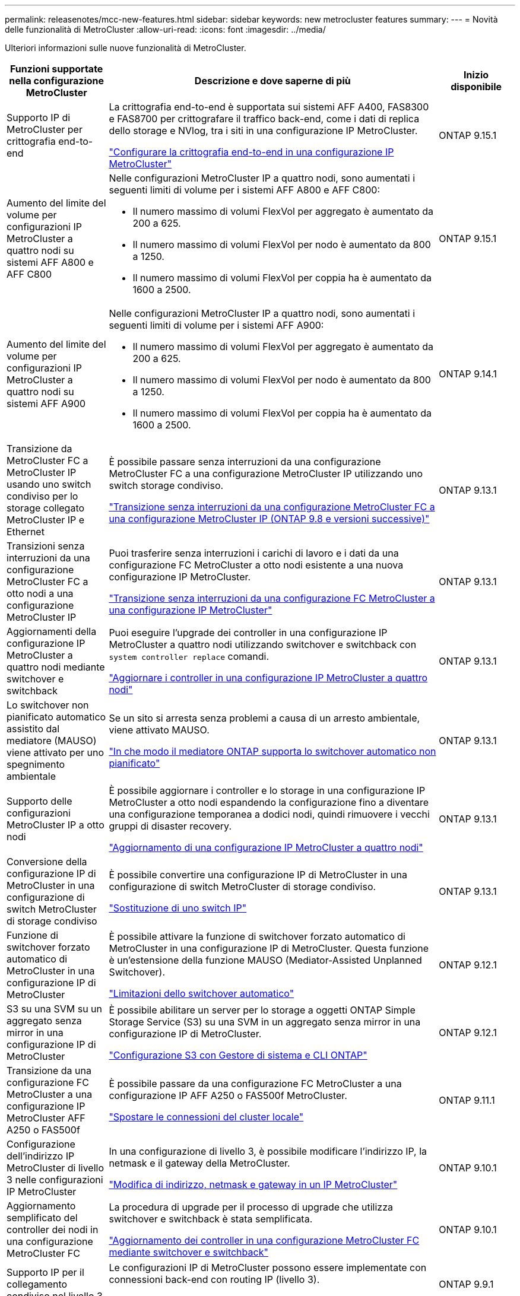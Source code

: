 ---
permalink: releasenotes/mcc-new-features.html 
sidebar: sidebar 
keywords: new metrocluster features 
summary:  
---
= Novità delle funzionalità di MetroCluster
:allow-uri-read: 
:icons: font
:imagesdir: ../media/


[role="lead"]
Ulteriori informazioni sulle nuove funzionalità di MetroCluster.

[cols="20,65,15"]
|===
| Funzioni supportate nella configurazione MetroCluster | Descrizione e dove saperne di più | Inizio disponibile 


 a| 
Supporto IP di MetroCluster per crittografia end-to-end
 a| 
La crittografia end-to-end è supportata sui sistemi AFF A400, FAS8300 e FAS8700 per crittografare il traffico back-end, come i dati di replica dello storage e NVlog, tra i siti in una configurazione IP MetroCluster.

link:../maintain/task-configure-encryption.html["Configurare la crittografia end-to-end in una configurazione IP MetroCluster"]
 a| 
ONTAP 9.15.1



 a| 
Aumento del limite del volume per configurazioni IP MetroCluster a quattro nodi su sistemi AFF A800 e AFF C800
 a| 
Nelle configurazioni MetroCluster IP a quattro nodi, sono aumentati i seguenti limiti di volume per i sistemi AFF A800 e AFF C800:

* Il numero massimo di volumi FlexVol per aggregato è aumentato da 200 a 625.
* Il numero massimo di volumi FlexVol per nodo è aumentato da 800 a 1250.
* Il numero massimo di volumi FlexVol per coppia ha è aumentato da 1600 a 2500.

 a| 
ONTAP 9.15.1



 a| 
Aumento del limite del volume per configurazioni IP MetroCluster a quattro nodi su sistemi AFF A900
 a| 
Nelle configurazioni MetroCluster IP a quattro nodi, sono aumentati i seguenti limiti di volume per i sistemi AFF A900:

* Il numero massimo di volumi FlexVol per aggregato è aumentato da 200 a 625.
* Il numero massimo di volumi FlexVol per nodo è aumentato da 800 a 1250.
* Il numero massimo di volumi FlexVol per coppia ha è aumentato da 1600 a 2500.

 a| 
ONTAP 9.14.1



 a| 
Transizione da MetroCluster FC a MetroCluster IP usando uno switch condiviso per lo storage collegato MetroCluster IP e Ethernet
 a| 
È possibile passare senza interruzioni da una configurazione MetroCluster FC a una configurazione MetroCluster IP utilizzando uno switch storage condiviso.

https://docs.netapp.com/us-en/ontap-metrocluster/transition/concept_nondisruptively_transitioning_from_a_four_node_mcc_fc_to_a_mcc_ip_configuration.html["Transizione senza interruzioni da una configurazione MetroCluster FC a una configurazione MetroCluster IP (ONTAP 9.8 e versioni successive)"]
 a| 
ONTAP 9.13.1



 a| 
Transizioni senza interruzioni da una configurazione MetroCluster FC a otto nodi a una configurazione MetroCluster IP
 a| 
Puoi trasferire senza interruzioni i carichi di lavoro e i dati da una configurazione FC MetroCluster a otto nodi esistente a una nuova configurazione IP MetroCluster.

https://docs.netapp.com/us-en/ontap-metrocluster/transition/concept_nondisruptively_transitioning_from_a_four_node_mcc_fc_to_a_mcc_ip_configuration.html["Transizione senza interruzioni da una configurazione FC MetroCluster a una configurazione IP MetroCluster"]
 a| 
ONTAP 9.13.1



 a| 
Aggiornamenti della configurazione IP MetroCluster a quattro nodi mediante switchover e switchback
 a| 
Puoi eseguire l'upgrade dei controller in una configurazione IP MetroCluster a quattro nodi utilizzando switchover e switchback con `system controller replace` comandi.

https://docs.netapp.com/us-en/ontap-metrocluster/upgrade/task_upgrade_controllers_system_control_commands_in_a_four_node_mcc_ip.html["Aggiornare i controller in una configurazione IP MetroCluster a quattro nodi"]
 a| 
ONTAP 9.13.1



 a| 
Lo switchover non pianificato automatico assistito dal mediatore (MAUSO) viene attivato per uno spegnimento ambientale
 a| 
Se un sito si arresta senza problemi a causa di un arresto ambientale, viene attivato MAUSO.

https://docs.netapp.com/us-en/ontap-metrocluster/install-ip/concept-ontap-mediator-supports-automatic-unplanned-switchover.html["In che modo il mediatore ONTAP supporta lo switchover automatico non pianificato"]
 a| 
ONTAP 9.13.1



 a| 
Supporto delle configurazioni MetroCluster IP a otto nodi
 a| 
È possibile aggiornare i controller e lo storage in una configurazione IP MetroCluster a otto nodi espandendo la configurazione fino a diventare una configurazione temporanea a dodici nodi, quindi rimuovere i vecchi gruppi di disaster recovery.

https://docs.netapp.com/us-en/ontap-metrocluster/upgrade/task_refresh_4n_mcc_ip.html["Aggiornamento di una configurazione IP MetroCluster a quattro nodi"]
 a| 
ONTAP 9.13.1



 a| 
Conversione della configurazione IP di MetroCluster in una configurazione di switch MetroCluster di storage condiviso
 a| 
È possibile convertire una configurazione IP di MetroCluster in una configurazione di switch MetroCluster di storage condiviso.

https://docs.netapp.com/us-en/ontap-metrocluster/maintain/task_replace_an_ip_switch.html["Sostituzione di uno switch IP"]
 a| 
ONTAP 9.13.1



 a| 
Funzione di switchover forzato automatico di MetroCluster in una configurazione IP di MetroCluster
 a| 
È possibile attivare la funzione di switchover forzato automatico di MetroCluster in una configurazione IP di MetroCluster. Questa funzione è un'estensione della funzione MAUSO (Mediator-Assisted Unplanned Switchover).

https://docs.netapp.com/us-en/ontap-metrocluster/install-ip/concept-risks-limitations-automatic-switchover.html["Limitazioni dello switchover automatico"]
 a| 
ONTAP 9.12.1



 a| 
S3 su una SVM su un aggregato senza mirror in una configurazione IP di MetroCluster
 a| 
È possibile abilitare un server per lo storage a oggetti ONTAP Simple Storage Service (S3) su una SVM in un aggregato senza mirror in una configurazione IP di MetroCluster.

https://docs.netapp.com/us-en/ontap/s3-config/index.html#s3-configuration-with-system-manager-and-the-ontap-cli["Configurazione S3 con Gestore di sistema e CLI ONTAP"]
 a| 
ONTAP 9.12.1



 a| 
Transizione da una configurazione FC MetroCluster a una configurazione IP MetroCluster AFF A250 o FAS500f
 a| 
È possibile passare da una configurazione FC MetroCluster a una configurazione IP AFF A250 o FAS500f MetroCluster.

https://docs.netapp.com/us-en/ontap-metrocluster/transition/task_move_cluster_connections.html#which-connections-to-move["Spostare le connessioni del cluster locale"]
 a| 
ONTAP 9.11.1



 a| 
Configurazione dell'indirizzo IP MetroCluster di livello 3 nelle configurazioni IP MetroCluster
 a| 
In una configurazione di livello 3, è possibile modificare l'indirizzo IP, la netmask e il gateway della MetroCluster.

https://docs.netapp.com/us-en/ontap-metrocluster/install-ip/task_modify_ip_netmask_gateway_properties.html["Modifica di indirizzo, netmask e gateway in un IP MetroCluster"]
 a| 
ONTAP 9.10.1



 a| 
Aggiornamento semplificato del controller dei nodi in una configurazione MetroCluster FC
 a| 
La procedura di upgrade per il processo di upgrade che utilizza switchover e switchback è stata semplificata.

https://docs.netapp.com/us-en/ontap-metrocluster/upgrade/task_upgrade_controllers_in_a_four_node_fc_mcc_us_switchover_and_switchback_mcc_fc_4n_cu.html["Aggiornamento dei controller in una configurazione MetroCluster FC mediante switchover e switchback"]
 a| 
ONTAP 9.10.1



 a| 
Supporto IP per il collegamento condiviso nel livello 3
 a| 
Le configurazioni IP di MetroCluster possono essere implementate con connessioni back-end con routing IP (livello 3).

https://docs.netapp.com/us-en/ontap-metrocluster/install-ip/concept_considerations_layer_3.html["Considerazioni per le reti wide-area di livello 3"]
 a| 
ONTAP 9.9.1



 a| 
Supporto per cluster a 8 nodi
 a| 
I cluster permanenti a 8 nodi sono supportati nelle configurazioni IP e fabric-attached.

https://docs.netapp.com/us-en/ontap-metrocluster/install-ip/task_install_and_cable_the_mcc_components.html["Installazione e cablaggio dei componenti MetroCluster"]
 a| 
ONTAP 9.9.1



 a| 
Interfaccia semplificata per la gestione delle operazioni di IP MetroCluster con System Manager
 a| 
Puoi gestire le operazioni di IP MetroCluster con System Manager, inclusa la configurazione di siti IP MetroCluster, l'associazione dei siti e la configurazione dei cluster.

https://docs.netapp.com/us-en/ontap/concept_metrocluster_manage_nodes.html["Gestire siti MetroCluster"]
 a| 
ONTAP 9,8



 a| 
Switchover e switchback di IP MetroCluster con System Manager
 a| 
Puoi utilizzare System Manager per eseguire tutti i passaggi di procedure di switchover e switchback pianificate o non pianificate per le configurazioni IP MetroCluster.

https://docs.netapp.com/us-en/ontap/task_metrocluster_switchover_switchback.html["Switchover e switchback MetroCluster"]
 a| 
ONTAP 9,8



 a| 
Transizione da configurazioni MetroCluster FC a MetroCluster IP
 a| 
È supportata la transizione dei workload e dei dati da una configurazione FC MetroCluster a quattro nodi esistente a una nuova configurazione MetroCluster IP.

https://docs.netapp.com/us-en/ontap-metrocluster/upgrade/concept_choosing_an_upgrade_method_mcc.html["Aggiornare, aggiornare o espandere la configurazione di MetroCluster"]

https://docs.netapp.com/us-en/ontap-metrocluster/transition/concept_choosing_your_transition_procedure_mcc_transition.html["Transizione da MetroCluster FC a MetroCluster IP"]
 a| 
ONTAP 9,8



 a| 
Nuove procedure di aggiornamento e aggiornamento
 a| 
È supportato l'aggiornamento o il refresh hardware delle configurazioni MetroCluster FC e IP a quattro nodi.

https://docs.netapp.com/us-en/ontap-metrocluster/upgrade/concept_choosing_an_upgrade_method_mcc.html["Aggiornare, aggiornare o espandere la configurazione di MetroCluster"]

https://docs.netapp.com/us-en/ontap-metrocluster/transition/concept_choosing_your_transition_procedure_mcc_transition.html["Transizione da MetroCluster FC a MetroCluster IP"]
 a| 
ONTAP 9,8



 a| 
Aggregati senza mirror
 a| 
Gli aggregati senza mirror sono supportati nelle configurazioni IP di MetroCluster.

https://docs.netapp.com/us-en/ontap-metrocluster/install-ip/considerations_unmirrored_aggrs.html["Considerazioni per gli aggregati senza mirror"]
 a| 
ONTAP 9,8



 a| 
Switch compatibili MetroCluster
 a| 
Le configurazioni IP di MetroCluster possono supportare gli switch non convalidati da NetApp, a condizione che siano conformi alle specifiche NetApp.

https://docs.netapp.com/us-en/ontap-metrocluster/install-ip/concept_considerations_mc_compliant_switches.html["Considerazioni sull'utilizzo di switch compatibili con MetroCluster"]
 a| 
ONTAP 9,7



 a| 
Condivisione di rete privata a livello 2
 a| 
Le configurazioni IP MetroCluster con switch Cisco supportati possono condividere le reti esistenti per gli ISL, invece di utilizzare ISL MetroCluster dedicati. Le versioni precedenti di ONTAP richiedono ISL dedicati.

Gli switch IP MetroCluster sono dedicati alla configurazione MetroCluster e non possono essere condivisi. Solo le porte MetroCluster ISL degli switch IP MetroCluster possono connettersi agli switch condivisi.

[CAUTION]
====
Se si utilizza una rete condivisa, il cliente è responsabile del rispetto dei requisiti di rete MetroCluster nella rete condivisa.

====
https://docs.netapp.com/us-en/ontap-metrocluster/install-ip/index.html["Installazione e configurazione di MetroCluster IP"]
 a| 
ONTAP 9,6



 a| 
Switchover e switchback MetroCluster
 a| 
È possibile consentire a un sito del cluster di assumere il controllo dei task di un altro sito del cluster. Questa funzionalità consente di semplificare la manutenzione o il ripristino in caso di disastri.

https://docs.netapp.com/us-en/ontap-metrocluster/manage/index.html["Switchover e switchback MetroCluster"]
 a| 
ONTAP 9,6

|===